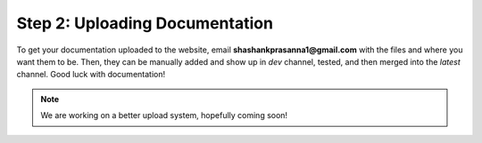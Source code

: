 Step 2: Uploading Documentation
=================================
To get your documentation uploaded to the website, email
**shashankprasanna1@gmail.com** with the files and where you want them to be. Then, 
they can be manually added and show up in `dev` channel, tested, and then merged
into the `latest` channel. Good luck with documentation!

.. note:: 
    We are working on a better upload system, hopefully coming soon!